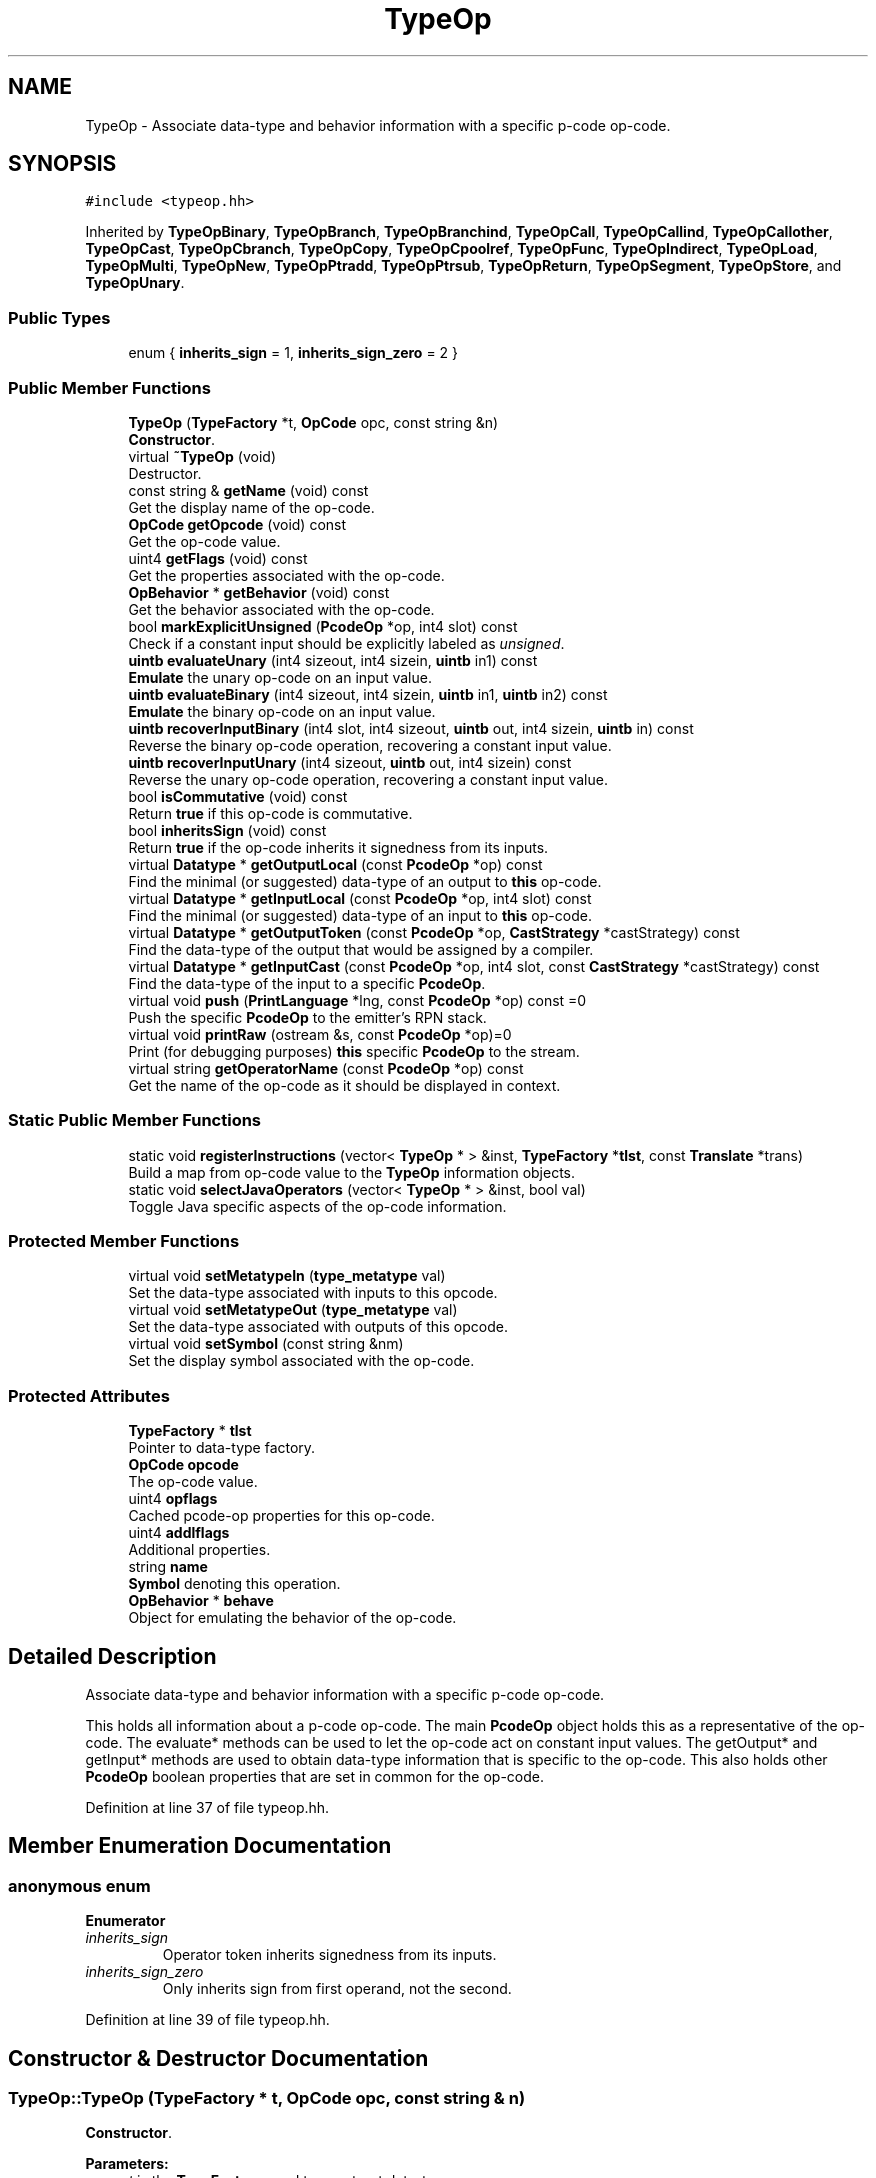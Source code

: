 .TH "TypeOp" 3 "Sun Apr 14 2019" "decompile" \" -*- nroff -*-
.ad l
.nh
.SH NAME
TypeOp \- Associate data-type and behavior information with a specific p-code op-code\&.  

.SH SYNOPSIS
.br
.PP
.PP
\fC#include <typeop\&.hh>\fP
.PP
Inherited by \fBTypeOpBinary\fP, \fBTypeOpBranch\fP, \fBTypeOpBranchind\fP, \fBTypeOpCall\fP, \fBTypeOpCallind\fP, \fBTypeOpCallother\fP, \fBTypeOpCast\fP, \fBTypeOpCbranch\fP, \fBTypeOpCopy\fP, \fBTypeOpCpoolref\fP, \fBTypeOpFunc\fP, \fBTypeOpIndirect\fP, \fBTypeOpLoad\fP, \fBTypeOpMulti\fP, \fBTypeOpNew\fP, \fBTypeOpPtradd\fP, \fBTypeOpPtrsub\fP, \fBTypeOpReturn\fP, \fBTypeOpSegment\fP, \fBTypeOpStore\fP, and \fBTypeOpUnary\fP\&.
.SS "Public Types"

.in +1c
.ti -1c
.RI "enum { \fBinherits_sign\fP = 1, \fBinherits_sign_zero\fP = 2 }"
.br
.in -1c
.SS "Public Member Functions"

.in +1c
.ti -1c
.RI "\fBTypeOp\fP (\fBTypeFactory\fP *t, \fBOpCode\fP opc, const string &n)"
.br
.RI "\fBConstructor\fP\&. "
.ti -1c
.RI "virtual \fB~TypeOp\fP (void)"
.br
.RI "Destructor\&. "
.ti -1c
.RI "const string & \fBgetName\fP (void) const"
.br
.RI "Get the display name of the op-code\&. "
.ti -1c
.RI "\fBOpCode\fP \fBgetOpcode\fP (void) const"
.br
.RI "Get the op-code value\&. "
.ti -1c
.RI "uint4 \fBgetFlags\fP (void) const"
.br
.RI "Get the properties associated with the op-code\&. "
.ti -1c
.RI "\fBOpBehavior\fP * \fBgetBehavior\fP (void) const"
.br
.RI "Get the behavior associated with the op-code\&. "
.ti -1c
.RI "bool \fBmarkExplicitUnsigned\fP (\fBPcodeOp\fP *op, int4 slot) const"
.br
.RI "Check if a constant input should be explicitly labeled as \fIunsigned\fP\&. "
.ti -1c
.RI "\fBuintb\fP \fBevaluateUnary\fP (int4 sizeout, int4 sizein, \fBuintb\fP in1) const"
.br
.RI "\fBEmulate\fP the unary op-code on an input value\&. "
.ti -1c
.RI "\fBuintb\fP \fBevaluateBinary\fP (int4 sizeout, int4 sizein, \fBuintb\fP in1, \fBuintb\fP in2) const"
.br
.RI "\fBEmulate\fP the binary op-code on an input value\&. "
.ti -1c
.RI "\fBuintb\fP \fBrecoverInputBinary\fP (int4 slot, int4 sizeout, \fBuintb\fP out, int4 sizein, \fBuintb\fP in) const"
.br
.RI "Reverse the binary op-code operation, recovering a constant input value\&. "
.ti -1c
.RI "\fBuintb\fP \fBrecoverInputUnary\fP (int4 sizeout, \fBuintb\fP out, int4 sizein) const"
.br
.RI "Reverse the unary op-code operation, recovering a constant input value\&. "
.ti -1c
.RI "bool \fBisCommutative\fP (void) const"
.br
.RI "Return \fBtrue\fP if this op-code is commutative\&. "
.ti -1c
.RI "bool \fBinheritsSign\fP (void) const"
.br
.RI "Return \fBtrue\fP if the op-code inherits it signedness from its inputs\&. "
.ti -1c
.RI "virtual \fBDatatype\fP * \fBgetOutputLocal\fP (const \fBPcodeOp\fP *op) const"
.br
.RI "Find the minimal (or suggested) data-type of an output to \fBthis\fP op-code\&. "
.ti -1c
.RI "virtual \fBDatatype\fP * \fBgetInputLocal\fP (const \fBPcodeOp\fP *op, int4 slot) const"
.br
.RI "Find the minimal (or suggested) data-type of an input to \fBthis\fP op-code\&. "
.ti -1c
.RI "virtual \fBDatatype\fP * \fBgetOutputToken\fP (const \fBPcodeOp\fP *op, \fBCastStrategy\fP *castStrategy) const"
.br
.RI "Find the data-type of the output that would be assigned by a compiler\&. "
.ti -1c
.RI "virtual \fBDatatype\fP * \fBgetInputCast\fP (const \fBPcodeOp\fP *op, int4 slot, const \fBCastStrategy\fP *castStrategy) const"
.br
.RI "Find the data-type of the input to a specific \fBPcodeOp\fP\&. "
.ti -1c
.RI "virtual void \fBpush\fP (\fBPrintLanguage\fP *lng, const \fBPcodeOp\fP *op) const =0"
.br
.RI "Push the specific \fBPcodeOp\fP to the emitter's RPN stack\&. "
.ti -1c
.RI "virtual void \fBprintRaw\fP (ostream &s, const \fBPcodeOp\fP *op)=0"
.br
.RI "Print (for debugging purposes) \fBthis\fP specific \fBPcodeOp\fP to the stream\&. "
.ti -1c
.RI "virtual string \fBgetOperatorName\fP (const \fBPcodeOp\fP *op) const"
.br
.RI "Get the name of the op-code as it should be displayed in context\&. "
.in -1c
.SS "Static Public Member Functions"

.in +1c
.ti -1c
.RI "static void \fBregisterInstructions\fP (vector< \fBTypeOp\fP * > &inst, \fBTypeFactory\fP *\fBtlst\fP, const \fBTranslate\fP *trans)"
.br
.RI "Build a map from op-code value to the \fBTypeOp\fP information objects\&. "
.ti -1c
.RI "static void \fBselectJavaOperators\fP (vector< \fBTypeOp\fP * > &inst, bool val)"
.br
.RI "Toggle Java specific aspects of the op-code information\&. "
.in -1c
.SS "Protected Member Functions"

.in +1c
.ti -1c
.RI "virtual void \fBsetMetatypeIn\fP (\fBtype_metatype\fP val)"
.br
.RI "Set the data-type associated with inputs to this opcode\&. "
.ti -1c
.RI "virtual void \fBsetMetatypeOut\fP (\fBtype_metatype\fP val)"
.br
.RI "Set the data-type associated with outputs of this opcode\&. "
.ti -1c
.RI "virtual void \fBsetSymbol\fP (const string &nm)"
.br
.RI "Set the display symbol associated with the op-code\&. "
.in -1c
.SS "Protected Attributes"

.in +1c
.ti -1c
.RI "\fBTypeFactory\fP * \fBtlst\fP"
.br
.RI "Pointer to data-type factory\&. "
.ti -1c
.RI "\fBOpCode\fP \fBopcode\fP"
.br
.RI "The op-code value\&. "
.ti -1c
.RI "uint4 \fBopflags\fP"
.br
.RI "Cached pcode-op properties for this op-code\&. "
.ti -1c
.RI "uint4 \fBaddlflags\fP"
.br
.RI "Additional properties\&. "
.ti -1c
.RI "string \fBname\fP"
.br
.RI "\fBSymbol\fP denoting this operation\&. "
.ti -1c
.RI "\fBOpBehavior\fP * \fBbehave\fP"
.br
.RI "Object for emulating the behavior of the op-code\&. "
.in -1c
.SH "Detailed Description"
.PP 
Associate data-type and behavior information with a specific p-code op-code\&. 

This holds all information about a p-code op-code\&. The main \fBPcodeOp\fP object holds this as a representative of the op-code\&. The evaluate* methods can be used to let the op-code act on constant input values\&. The getOutput* and getInput* methods are used to obtain data-type information that is specific to the op-code\&. This also holds other \fBPcodeOp\fP boolean properties that are set in common for the op-code\&. 
.PP
Definition at line 37 of file typeop\&.hh\&.
.SH "Member Enumeration Documentation"
.PP 
.SS "anonymous enum"

.PP
\fBEnumerator\fP
.in +1c
.TP
\fB\fIinherits_sign \fP\fP
Operator token inherits signedness from its inputs\&. 
.TP
\fB\fIinherits_sign_zero \fP\fP
Only inherits sign from first operand, not the second\&. 
.PP
Definition at line 39 of file typeop\&.hh\&.
.SH "Constructor & Destructor Documentation"
.PP 
.SS "TypeOp::TypeOp (\fBTypeFactory\fP * t, \fBOpCode\fP opc, const string & n)"

.PP
\fBConstructor\fP\&. 
.PP
\fBParameters:\fP
.RS 4
\fIt\fP is the \fBTypeFactory\fP used to construct data-types 
.br
\fIopc\fP is the op-code value the new object will represent 
.br
\fIn\fP is the display name that will represent the op-code 
.RE
.PP

.PP
Definition at line 147 of file typeop\&.cc\&.
.SS "TypeOp::~TypeOp (void)\fC [virtual]\fP"

.PP
Destructor\&. 
.PP
Definition at line 158 of file typeop\&.cc\&.
.SH "Member Function Documentation"
.PP 
.SS "\fBuintb\fP TypeOp::evaluateBinary (int4 sizeout, int4 sizein, \fBuintb\fP in1, \fBuintb\fP in2) const\fC [inline]\fP"

.PP
\fBEmulate\fP the binary op-code on an input value\&. 
.PP
\fBParameters:\fP
.RS 4
\fIsizeout\fP is the size of the output in bytes 
.br
\fIsizein\fP is the size of the inputs in bytes 
.br
\fIin1\fP is the first input value 
.br
\fIin2\fP is the second input value 
.RE
.PP
\fBReturns:\fP
.RS 4
the output value 
.RE
.PP

.PP
Definition at line 78 of file typeop\&.hh\&.
.SS "\fBuintb\fP TypeOp::evaluateUnary (int4 sizeout, int4 sizein, \fBuintb\fP in1) const\fC [inline]\fP"

.PP
\fBEmulate\fP the unary op-code on an input value\&. 
.PP
\fBParameters:\fP
.RS 4
\fIsizeout\fP is the size of the output in bytes 
.br
\fIsizein\fP is the size of the input in bytes 
.br
\fIin1\fP is the input value 
.RE
.PP
\fBReturns:\fP
.RS 4
the output value 
.RE
.PP

.PP
Definition at line 68 of file typeop\&.hh\&.
.SS "\fBOpBehavior\fP* TypeOp::getBehavior (void) const\fC [inline]\fP"

.PP
Get the behavior associated with the op-code\&. 
.PP
Definition at line 59 of file typeop\&.hh\&.
.SS "uint4 TypeOp::getFlags (void) const\fC [inline]\fP"

.PP
Get the properties associated with the op-code\&. 
.PP
Definition at line 58 of file typeop\&.hh\&.
.SS "\fBDatatype\fP * TypeOp::getInputCast (const \fBPcodeOp\fP * op, int4 slot, const \fBCastStrategy\fP * castStrategy) const\fC [virtual]\fP"

.PP
Find the data-type of the input to a specific \fBPcodeOp\fP\&. Calculate the actual data-type of the input to the specific \fBPcodeOp\fP\&. A \fBnull\fP result indicates the input data-type is the same as or otherwise doesn't need a cast from the data-type of the actual input \fBVarnode\fP 
.PP
\fBParameters:\fP
.RS 4
\fIop\fP is the specific \fBPcodeOp\fP 
.br
\fIslot\fP is the input to consider 
.br
\fIcastStrategy\fP is the current casting strategy 
.RE
.PP
\fBReturns:\fP
.RS 4
the data-type 
.RE
.PP

.PP
Reimplemented in \fBTypeOpNew\fP, \fBTypeOpCpoolref\fP, \fBTypeOpSegment\fP, \fBTypeOpPtrsub\fP, \fBTypeOpPtradd\fP, \fBTypeOpIntSrem\fP, \fBTypeOpIntRem\fP, \fBTypeOpIntSdiv\fP, \fBTypeOpIntDiv\fP, \fBTypeOpIntSright\fP, \fBTypeOpIntRight\fP, \fBTypeOpIntSext\fP, \fBTypeOpIntZext\fP, \fBTypeOpIntLessEqual\fP, \fBTypeOpIntLess\fP, \fBTypeOpIntSlessEqual\fP, \fBTypeOpIntSless\fP, \fBTypeOpNotEqual\fP, \fBTypeOpEqual\fP, \fBTypeOpStore\fP, \fBTypeOpLoad\fP, and \fBTypeOpCopy\fP\&.
.PP
Definition at line 209 of file typeop\&.cc\&.
.SS "\fBDatatype\fP * TypeOp::getInputLocal (const \fBPcodeOp\fP * op, int4 slot) const\fC [virtual]\fP"

.PP
Find the minimal (or suggested) data-type of an input to \fBthis\fP op-code\&. The result should depend only on the op-code itself (and the size of the input) 
.PP
\fBParameters:\fP
.RS 4
\fIop\fP is the \fBPcodeOp\fP being considered 
.br
\fIslot\fP is the input being considered 
.RE
.PP
\fBReturns:\fP
.RS 4
the data-type 
.RE
.PP

.PP
Reimplemented in \fBTypeOpCpoolref\fP, \fBTypeOpPtrsub\fP, \fBTypeOpPtradd\fP, \fBTypeOpIndirect\fP, \fBTypeOpIntSright\fP, \fBTypeOpIntRight\fP, \fBTypeOpIntLeft\fP, \fBTypeOpReturn\fP, \fBTypeOpCallother\fP, \fBTypeOpCallind\fP, \fBTypeOpCall\fP, \fBTypeOpCbranch\fP, \fBTypeOpFunc\fP, \fBTypeOpUnary\fP, and \fBTypeOpBinary\fP\&.
.PP
Definition at line 185 of file typeop\&.cc\&.
.SS "const string& TypeOp::getName (void) const\fC [inline]\fP"

.PP
Get the display name of the op-code\&. 
.PP
Definition at line 56 of file typeop\&.hh\&.
.SS "\fBOpCode\fP TypeOp::getOpcode (void) const\fC [inline]\fP"

.PP
Get the op-code value\&. 
.PP
Definition at line 57 of file typeop\&.hh\&.
.SS "virtual string TypeOp::getOperatorName (const \fBPcodeOp\fP * op) const\fC [inline]\fP, \fC [virtual]\fP"

.PP
Get the name of the op-code as it should be displayed in context\&. Depending on the context, the same op-code may get displayed in different ways\&. 
.PP
\fBParameters:\fP
.RS 4
\fIop\fP is the \fBPcodeOp\fP context 
.RE
.PP
\fBReturns:\fP
.RS 4
the display token 
.RE
.PP

.PP
Reimplemented in \fBTypeOpSubpiece\fP, \fBTypeOpPiece\fP, \fBTypeOpIntSborrow\fP, \fBTypeOpIntScarry\fP, \fBTypeOpIntCarry\fP, \fBTypeOpIntSext\fP, \fBTypeOpIntZext\fP, and \fBTypeOpCallother\fP\&.
.PP
Definition at line 139 of file typeop\&.hh\&.
.SS "\fBDatatype\fP * TypeOp::getOutputLocal (const \fBPcodeOp\fP * op) const\fC [virtual]\fP"

.PP
Find the minimal (or suggested) data-type of an output to \fBthis\fP op-code\&. The result should depend only on the op-code itself (and the size of the output) 
.PP
\fBParameters:\fP
.RS 4
\fIop\fP is the \fBPcodeOp\fP being considered 
.RE
.PP
\fBReturns:\fP
.RS 4
the data-type 
.RE
.PP

.PP
Reimplemented in \fBTypeOpCpoolref\fP, \fBTypeOpPtrsub\fP, \fBTypeOpPtradd\fP, \fBTypeOpCallother\fP, \fBTypeOpCallind\fP, \fBTypeOpCall\fP, \fBTypeOpFunc\fP, \fBTypeOpUnary\fP, and \fBTypeOpBinary\fP\&.
.PP
Definition at line 175 of file typeop\&.cc\&.
.SS "\fBDatatype\fP * TypeOp::getOutputToken (const \fBPcodeOp\fP * op, \fBCastStrategy\fP * castStrategy) const\fC [virtual]\fP"

.PP
Find the data-type of the output that would be assigned by a compiler\&. Calculate the actual data-type of the output for a specific \fBPcodeOp\fP as would be assigned by a C compiler parsing a grammar containing this op\&. 
.PP
\fBParameters:\fP
.RS 4
\fIop\fP is the specific \fBPcodeOp\fP 
.br
\fIcastStrategy\fP is the current casting strategy 
.RE
.PP
\fBReturns:\fP
.RS 4
the data-type 
.RE
.PP

.PP
Reimplemented in \fBTypeOpSegment\fP, \fBTypeOpPtrsub\fP, \fBTypeOpPtradd\fP, \fBTypeOpSubpiece\fP, \fBTypeOpPiece\fP, \fBTypeOpIntMult\fP, \fBTypeOpIntSright\fP, \fBTypeOpIntRight\fP, \fBTypeOpIntLeft\fP, \fBTypeOpIntOr\fP, \fBTypeOpIntAnd\fP, \fBTypeOpIntXor\fP, \fBTypeOpIntNegate\fP, \fBTypeOpInt2Comp\fP, \fBTypeOpIntSub\fP, \fBTypeOpIntAdd\fP, \fBTypeOpLoad\fP, and \fBTypeOpCopy\fP\&.
.PP
Definition at line 196 of file typeop\&.cc\&.
.SS "bool TypeOp::inheritsSign (void) const\fC [inline]\fP"

.PP
Return \fBtrue\fP if the op-code inherits it signedness from its inputs\&. 
.PP
Definition at line 107 of file typeop\&.hh\&.
.SS "bool TypeOp::isCommutative (void) const"

.PP
Return \fBtrue\fP if this op-code is commutative\&. 
.PP
\fBReturns:\fP
.RS 4
\fBtrue\fP if the ordering of the inputs does not affect the output 
.RE
.PP

.PP
Definition at line 166 of file typeop\&.cc\&.
.SS "bool TypeOp::markExplicitUnsigned (\fBPcodeOp\fP * op, int4 slot) const"

.PP
Check if a constant input should be explicitly labeled as \fIunsigned\fP\&. Many languages can mark an integer constant as explicitly \fIunsigned\fP\&. When the decompiler is deciding on \fIcast\fP operations, this is one of the checks it performs\&. This method checks if the indicated input is an integer constant that needs to be coerced (as a source token) into being unsigned\&. If this is \fBtrue\fP, the input \fBVarnode\fP is marked for printing as explicitly \fIunsigned\fP\&. 
.PP
\fBParameters:\fP
.RS 4
\fIop\fP is the \fBPcodeOp\fP taking the value as input 
.br
\fIslot\fP is the input slot of the value 
.RE
.PP
\fBReturns:\fP
.RS 4
\fBtrue\fP if the \fBVarnode\fP gets marked for printing 
.RE
.PP

.PP
Definition at line 227 of file typeop\&.cc\&.
.SS "virtual void TypeOp::printRaw (ostream & s, const \fBPcodeOp\fP * op)\fC [pure virtual]\fP"

.PP
Print (for debugging purposes) \fBthis\fP specific \fBPcodeOp\fP to the stream\&. 
.PP
\fBParameters:\fP
.RS 4
\fIs\fP is the output stream 
.br
\fIop\fP is the specific \fBPcodeOp\fP to print 
.RE
.PP

.PP
Implemented in \fBTypeOpNew\fP, \fBTypeOpCpoolref\fP, \fBTypeOpSegment\fP, \fBTypeOpPtrsub\fP, \fBTypeOpPtradd\fP, \fBTypeOpCast\fP, \fBTypeOpIndirect\fP, \fBTypeOpMulti\fP, \fBTypeOpIntSright\fP, \fBTypeOpReturn\fP, \fBTypeOpCallother\fP, \fBTypeOpCallind\fP, \fBTypeOpCall\fP, \fBTypeOpBranchind\fP, \fBTypeOpCbranch\fP, \fBTypeOpBranch\fP, \fBTypeOpStore\fP, \fBTypeOpLoad\fP, \fBTypeOpCopy\fP, \fBTypeOpFunc\fP, \fBTypeOpUnary\fP, and \fBTypeOpBinary\fP\&.
.SS "virtual void TypeOp::push (\fBPrintLanguage\fP * lng, const \fBPcodeOp\fP * op) const\fC [pure virtual]\fP"

.PP
Push the specific \fBPcodeOp\fP to the emitter's RPN stack\&. Given a specific language and \fBPcodeOp\fP, emit the expression rooted at the operation\&. 
.PP
\fBParameters:\fP
.RS 4
\fIlng\fP is the \fBPrintLanguage\fP to emit 
.br
\fIop\fP is the specific \fBPcodeOp\fP 
.RE
.PP

.PP
Implemented in \fBTypeOpNew\fP, \fBTypeOpCpoolref\fP, \fBTypeOpSegment\fP, \fBTypeOpPtrsub\fP, \fBTypeOpPtradd\fP, \fBTypeOpCast\fP, \fBTypeOpSubpiece\fP, \fBTypeOpPiece\fP, \fBTypeOpIndirect\fP, \fBTypeOpMulti\fP, \fBTypeOpFloatRound\fP, \fBTypeOpFloatFloor\fP, \fBTypeOpFloatCeil\fP, \fBTypeOpFloatTrunc\fP, \fBTypeOpFloatFloat2Float\fP, \fBTypeOpFloatInt2Float\fP, \fBTypeOpFloatSqrt\fP, \fBTypeOpFloatAbs\fP, \fBTypeOpFloatNeg\fP, \fBTypeOpFloatSub\fP, \fBTypeOpFloatMult\fP, \fBTypeOpFloatDiv\fP, \fBTypeOpFloatAdd\fP, \fBTypeOpFloatNan\fP, \fBTypeOpFloatLessEqual\fP, \fBTypeOpFloatLess\fP, \fBTypeOpFloatNotEqual\fP, \fBTypeOpFloatEqual\fP, \fBTypeOpBoolOr\fP, \fBTypeOpBoolAnd\fP, \fBTypeOpBoolXor\fP, \fBTypeOpBoolNegate\fP, \fBTypeOpIntSrem\fP, \fBTypeOpIntRem\fP, \fBTypeOpIntSdiv\fP, \fBTypeOpIntDiv\fP, \fBTypeOpIntMult\fP, \fBTypeOpIntSright\fP, \fBTypeOpIntRight\fP, \fBTypeOpIntLeft\fP, \fBTypeOpIntOr\fP, \fBTypeOpIntAnd\fP, \fBTypeOpIntXor\fP, \fBTypeOpIntNegate\fP, \fBTypeOpInt2Comp\fP, \fBTypeOpIntSborrow\fP, \fBTypeOpIntScarry\fP, \fBTypeOpIntCarry\fP, \fBTypeOpIntSub\fP, \fBTypeOpIntAdd\fP, \fBTypeOpIntSext\fP, \fBTypeOpIntZext\fP, \fBTypeOpIntLessEqual\fP, \fBTypeOpIntLess\fP, \fBTypeOpIntSlessEqual\fP, \fBTypeOpIntSless\fP, \fBTypeOpNotEqual\fP, \fBTypeOpEqual\fP, \fBTypeOpReturn\fP, \fBTypeOpCallother\fP, \fBTypeOpCallind\fP, \fBTypeOpCall\fP, \fBTypeOpBranchind\fP, \fBTypeOpCbranch\fP, \fBTypeOpBranch\fP, \fBTypeOpStore\fP, \fBTypeOpLoad\fP, and \fBTypeOpCopy\fP\&.
.SS "\fBuintb\fP TypeOp::recoverInputBinary (int4 slot, int4 sizeout, \fBuintb\fP out, int4 sizein, \fBuintb\fP in) const\fC [inline]\fP"

.PP
Reverse the binary op-code operation, recovering a constant input value\&. If the output value and one of the input values is known, recover the value of the other input\&. 
.PP
\fBParameters:\fP
.RS 4
\fIslot\fP is the input slot to recover 
.br
\fIsizeout\fP is the size of the output in bytes 
.br
\fIout\fP is the output value 
.br
\fIsizein\fP is the size of the inputs in bytes 
.br
\fIin\fP is the known input value 
.RE
.PP
\fBReturns:\fP
.RS 4
the input value corresponding to the \fBslot\fP 
.RE
.PP

.PP
Definition at line 91 of file typeop\&.hh\&.
.SS "\fBuintb\fP TypeOp::recoverInputUnary (int4 sizeout, \fBuintb\fP out, int4 sizein) const\fC [inline]\fP"

.PP
Reverse the unary op-code operation, recovering a constant input value\&. If the output value is known, recover the input value\&. 
.PP
\fBParameters:\fP
.RS 4
\fIsizeout\fP is the size of the output in bytes 
.br
\fIout\fP is the output value 
.br
\fIsizein\fP is the size of the input in bytes 
.RE
.PP
\fBReturns:\fP
.RS 4
the input value 
.RE
.PP

.PP
Definition at line 101 of file typeop\&.hh\&.
.SS "void TypeOp::registerInstructions (vector< \fBTypeOp\fP * > & inst, \fBTypeFactory\fP * tlst, const \fBTranslate\fP * trans)\fC [static]\fP"

.PP
Build a map from op-code value to the \fBTypeOp\fP information objects\&. 
.PP
\fBParameters:\fP
.RS 4
\fIinst\fP will hold the array of \fBTypeOp\fP objects, indexed on op-code 
.br
\fItlst\fP is the corresponding \fBTypeFactory\fP for the \fBArchitecture\fP 
.br
\fItrans\fP is the \fBTranslate\fP object for floating-point formats 
.RE
.PP

.PP
Definition at line 23 of file typeop\&.cc\&.
.SS "void TypeOp::selectJavaOperators (vector< \fBTypeOp\fP * > & inst, bool val)\fC [static]\fP"

.PP
Toggle Java specific aspects of the op-code information\&. Change basic data-type info (signed vs unsigned) and operator names ( '>>' vs '>>>' ) depending on the specific language\&. 
.PP
\fBParameters:\fP
.RS 4
\fIinst\fP is the array of \fBTypeOp\fP information objects 
.br
\fIval\fP is set to \fBtrue\fP for Java operators, \fBfalse\fP for C operators 
.RE
.PP

.PP
Definition at line 109 of file typeop\&.cc\&.
.SS "virtual void TypeOp::setMetatypeIn (\fBtype_metatype\fP val)\fC [inline]\fP, \fC [protected]\fP, \fC [virtual]\fP"

.PP
Set the data-type associated with inputs to this opcode\&. 
.PP
Definition at line 50 of file typeop\&.hh\&.
.SS "virtual void TypeOp::setMetatypeOut (\fBtype_metatype\fP val)\fC [inline]\fP, \fC [protected]\fP, \fC [virtual]\fP"

.PP
Set the data-type associated with outputs of this opcode\&. 
.PP
Definition at line 51 of file typeop\&.hh\&.
.SS "virtual void TypeOp::setSymbol (const string & nm)\fC [inline]\fP, \fC [protected]\fP, \fC [virtual]\fP"

.PP
Set the display symbol associated with the op-code\&. 
.PP
Definition at line 52 of file typeop\&.hh\&.
.SH "Member Data Documentation"
.PP 
.SS "uint4 TypeOp::addlflags\fC [protected]\fP"

.PP
Additional properties\&. 
.PP
Definition at line 47 of file typeop\&.hh\&.
.SS "\fBOpBehavior\fP* TypeOp::behave\fC [protected]\fP"

.PP
Object for emulating the behavior of the op-code\&. 
.PP
Definition at line 49 of file typeop\&.hh\&.
.SS "string TypeOp::name\fC [protected]\fP"

.PP
\fBSymbol\fP denoting this operation\&. 
.PP
Definition at line 48 of file typeop\&.hh\&.
.SS "\fBOpCode\fP TypeOp::opcode\fC [protected]\fP"

.PP
The op-code value\&. 
.PP
Definition at line 45 of file typeop\&.hh\&.
.SS "uint4 TypeOp::opflags\fC [protected]\fP"

.PP
Cached pcode-op properties for this op-code\&. 
.PP
Definition at line 46 of file typeop\&.hh\&.
.SS "\fBTypeFactory\fP* TypeOp::tlst\fC [protected]\fP"

.PP
Pointer to data-type factory\&. 
.PP
Definition at line 44 of file typeop\&.hh\&.

.SH "Author"
.PP 
Generated automatically by Doxygen for decompile from the source code\&.
